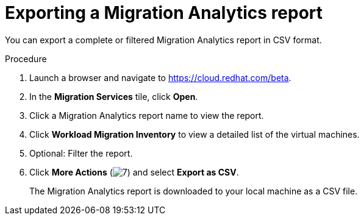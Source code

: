 // Module included in the following assemblies:
// doc-Migration_Analytics_Guide/cfme/master.adoc
[id='Exporting-migration-analytics-report_{context}']
= Exporting a Migration Analytics report

You can export a complete or filtered Migration Analytics report in CSV format.

.Procedure

. Launch a browser and navigate to link:https://cloud.redhat.com/beta[https://cloud.redhat.com/beta].
. In the *Migration Services* tile, click *Open*.
. Click a Migration Analytics report name to view the report.
. Click *Workload Migration Inventory* to view a detailed list of the virtual machines.
. Optional: Filter the report.
. Click *More Actions* (image:kebab_icon.png[7]) and select *Export as CSV*.
+
The Migration Analytics report is downloaded to your local machine as a CSV file.
